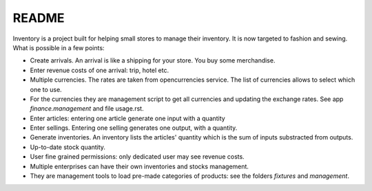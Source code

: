 README
======

Inventory is a project built for helping small stores to manage their inventory.
It is now targeted to fashion and sewing. What is possible in a few points:

* Create arrivals. An arrival is like a shipping for your store. You buy some merchandise.
* Enter revenue costs of one arrival: trip, hotel etc.
* Multiple currencies. The rates are taken from opencurrencies service. The list of currencies allows
  to select which one to use.
* For the currencies they are management script to get all currencies and updating the exchange rates.
  See app *finance.management* and file usage.rst.
* Enter articles: entering one article generate one input with a quantity
* Enter sellings. Entering one selling generates one output, with a quantity.
* Generate inventories. An inventory lists the articles' quantity which is the sum of inputs
  substracted from outputs.
* Up-to-date stock quantity.
* User fine grained permissions: only dedicated user may see revenue costs.
* Multiple enterprises can have their own inventories and stocks management.
* They are management tools to load pre-made categories of products: see the folders *fixtures*
  and *management*.